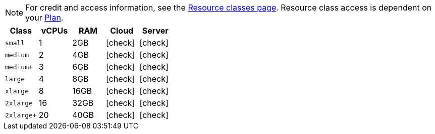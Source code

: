 NOTE: For credit and access information, see the link:https://circleci.com/product/features/resource-classes/[Resource classes page]. Resource class access is dependent on your xref:guides:plans-pricing:plan-overview.adoc[Plan].

[.table.table-striped]
[cols=5*, options="header", stripes=even]
|===
| Class | vCPUs | RAM | Cloud | Server

| `small`
| 1
| 2GB
| icon:check[]
| icon:check[]

| `medium`
| 2
| 4GB
| icon:check[]
| icon:check[]

| `medium+`
| 3
| 6GB
| icon:check[]
| icon:check[]

| `large`
| 4
| 8GB
| icon:check[]
| icon:check[]

| `xlarge`
| 8
| 16GB
| icon:check[]
| icon:check[]

| `2xlarge`
| 16
| 32GB
| icon:check[]
| icon:check[]

| `2xlarge+`
| 20
| 40GB
| icon:check[]
| icon:check[]
|===
